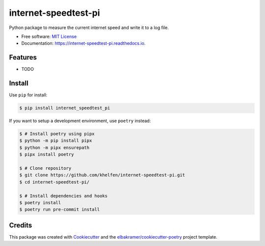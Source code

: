 =====================
internet-speedtest-pi
=====================

.. container::

    .. image:: https://img.shields.io/pypi/v/internet_speedtest_pi.svg
            :target: https://pypi.python.org/pypi/internet_speedtest_pi
            :alt: PyPI Version

    .. image:: https://img.shields.io/pypi/pyversions/internet_speedtest_pi.svg
            :target: https://pypi.python.org/pypi/internet_speedtest_pi/
            :alt: PyPI Python Versions

    .. image:: https://img.shields.io/pypi/status/internet_speedtest_pi.svg
            :target: https://pypi.python.org/pypi/internet_speedtest_pi/
            :alt: PyPI Status

    .. badges from below are commendted out

    .. .. image:: https://img.shields.io/pypi/dm/internet_speedtest_pi.svg
            :target: https://pypi.python.org/pypi/internet_speedtest_pi/
            :alt: PyPI Monthly Donwloads

.. container::

    .. image:: https://img.shields.io/github/workflow/status/khelfen/internet-speedtest-pi/CI/master
            :target: https://github.com/khelfen/internet-speedtest-pi/actions/workflows/ci.yml
            :alt: CI Build Status
    .. .. image:: https://github.com/khelfen/internet-speedtest-pi/actions/workflows/ci.yml/badge.svg?branch=master

    .. image:: https://img.shields.io/github/workflow/status/khelfen/internet-speedtest-pi/Documentation/master?label=docs
            :target: https://khelfen.github.io/internet-speedtest-pi/
            :alt: Documentation Build Status
    .. .. image:: https://github.com/khelfen/internet-speedtest-pi/actions/workflows/documentation.yml/badge.svg?branch=master

    .. image:: https://img.shields.io/codecov/c/github/khelfen/internet-speedtest-pi.svg
            :target: https://codecov.io/gh/khelfen/internet-speedtest-pi
            :alt: Codecov Coverage
    .. .. image:: https://codecov.io/gh/khelfen/internet-speedtest-pi/branch/master/graph/badge.svg

    .. image:: https://img.shields.io/requires/github/khelfen/internet-speedtest-pi/master.svg
            :target: https://requires.io/github/khelfen/internet-speedtest-pi/requirements/?branch=master
            :alt: Requires.io Requirements Status
    .. .. image:: https://requires.io/github/khelfen/internet-speedtest-pi/requirements.svg?branch=master

    .. badges from below are commendted out

    .. .. image:: https://img.shields.io/travis/khelfen/internet-speedtest-pi.svg
            :target: https://travis-ci.com/khelfen/internet-speedtest-pi
            :alt: Travis CI Build Status
    .. .. image:: https://travis-ci.com/khelfen/internet-speedtest-pi.svg?branch=master

    .. .. image:: https://img.shields.io/readthedocs/internet-speedtest-pi/latest.svg
            :target: https://internet-speedtest-pi.readthedocs.io/en/latest/?badge=latest
            :alt: ReadTheDocs Documentation Build Status
    .. .. image:: https://readthedocs.org/projects/internet-speedtest-pi/badge/?version=latest

    .. .. image:: https://pyup.io/repos/github/khelfen/internet-speedtest-pi/shield.svg
            :target: https://pyup.io/repos/github/khelfen/internet-speedtest-pi/
            :alt: PyUp Updates

.. container::

    .. image:: https://img.shields.io/pypi/l/internet_speedtest_pi.svg
            :target: https://github.com/khelfen/internet-speedtest-pi/blob/master/LICENSE
            :alt: PyPI License

    .. image:: https://app.fossa.com/api/projects/git%2Bgithub.com%2Fkhelfen%2Finternet-speedtest-pi.svg?type=shield
            :target: https://app.fossa.com/projects/git%2Bgithub.com%2Fkhelfen%2Finternet-speedtest-pi?ref=badge_shield
            :alt: FOSSA Status

.. container::

    .. image:: https://badges.gitter.im/khelfen/internet-speedtest-pi.svg
            :target: https://gitter.im/internet-speedtest-pi/community
            :alt: Gitter Chat
    .. .. image:: https://img.shields.io/gitter/room/khelfen/internet-speedtest-pi.svg

    .. image:: https://img.shields.io/badge/code%20style-black-000000.svg
            :target: https://github.com/psf/black
            :alt: Code Style: Black

Python package to measure the current internet speed and write it to a log file.

* Free software: `MIT License`_
* Documentation: https://internet-speedtest-pi.readthedocs.io.

.. _`MIT License`: https://github.com/khelfen/internet-speedtest-pi/blob/master/LICENSE

Features
--------

* TODO

Install
-------

Use ``pip`` for install:

.. code-block:: console

    $ pip install internet_speedtest_pi

If you want to setup a development environment, use ``poetry`` instead:

.. code-block:: console

    $ # Install poetry using pipx
    $ python -m pip install pipx
    $ python -m pipx ensurepath
    $ pipx install poetry

    $ # Clone repository
    $ git clone https://github.com/khelfen/internet-speedtest-pi.git
    $ cd internet-speedtest-pi/

    $ # Install dependencies and hooks
    $ poetry install
    $ poetry run pre-commit install

Credits
-------

This package was created with Cookiecutter_ and the `elbakramer/cookiecutter-poetry`_ project template.

.. _Cookiecutter: https://github.com/audreyr/cookiecutter
.. _`elbakramer/cookiecutter-poetry`: https://github.com/elbakramer/cookiecutter-poetry
